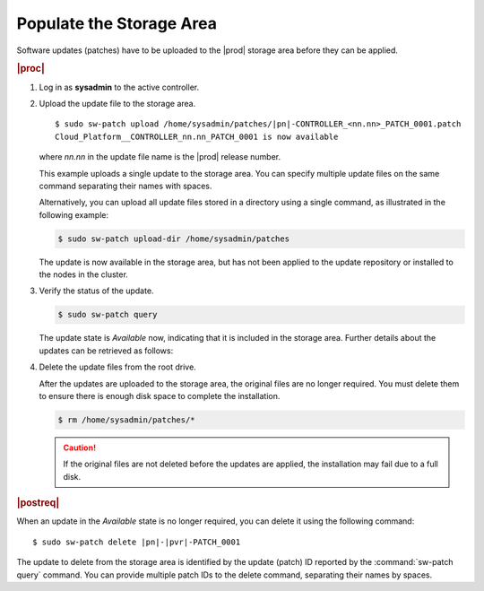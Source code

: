 
.. fek1552920702618
.. _populating-the-storage-area:

=========================
Populate the Storage Area
=========================

Software updates \(patches\) have to be uploaded to the |prod| storage area
before they can be applied.

.. rubric:: |proc|

#.  Log in as **sysadmin** to the active controller.

#.  Upload the update file to the storage area.

    .. parsed-literal::

        $ sudo sw-patch upload /home/sysadmin/patches/|pn|-CONTROLLER_<nn.nn>_PATCH_0001.patch
        Cloud_Platform__CONTROLLER_nn.nn_PATCH_0001 is now available

    where *nn.nn* in the update file name is the |prod| release number.

    This example uploads a single update to the storage area. You can specify
    multiple update files on the same command separating their names with
    spaces.

    Alternatively, you can upload all update files stored in a directory using
    a single command, as illustrated in the following example:

    .. code-block:: none

        $ sudo sw-patch upload-dir /home/sysadmin/patches

    The update is now available in the storage area, but has not been applied
    to the update repository or installed to the nodes in the cluster.

#.  Verify the status of the update.

    .. code-block:: none

        $ sudo sw-patch query

    The update state is *Available* now, indicating that it is included in the
    storage area. Further details about the updates can be retrieved as
    follows:

#.  Delete the update files from the root drive.

    After the updates are uploaded to the storage area, the original files are
    no longer required. You must delete them to ensure there is enough disk
    space to complete the installation.

    .. code-block:: none

        $ rm /home/sysadmin/patches/*

    .. caution::
        If the original files are not deleted before the updates are applied,
        the installation may fail due to a full disk.

.. rubric:: |postreq|

When an update in the *Available* state is no longer required, you can delete
it using the following command:

.. parsed-literal::

    $ sudo sw-patch delete |pn|-|pvr|-PATCH_0001

The update to delete from the storage area is identified by the update
\(patch\) ID reported by the :command:`sw-patch query` command. You can provide
multiple patch IDs to the delete command, separating their names by spaces.
